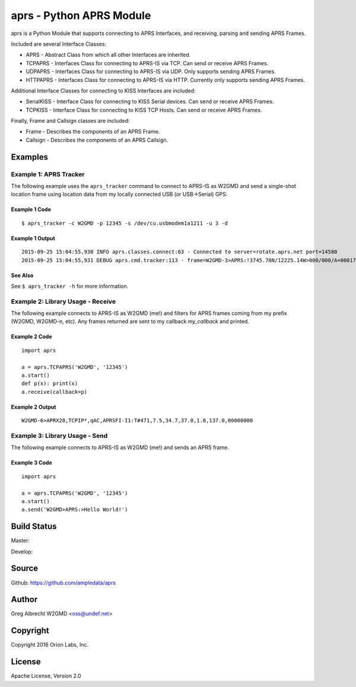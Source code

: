aprs - Python APRS Module
*************************

aprs is a Python Module that supports connecting to APRS Interfaces, and
receiving, parsing and sending APRS Frames.

Included are several Interface Classes:

* APRS - Abstract Class from which all other Interfaces are inherited.
* TCPAPRS - Interfaces Class for connecting to APRS-IS via TCP. Can send or receive APRS Frames.
* UDPAPRS - Interfaces Class for connecting to APRS-IS via UDP. Only supports sending APRS Frames.
* HTTPAPRS - Interfaces Class for connecting to APRS-IS via HTTP. Currently only supports sending APRS Frames.

Additional Interface Classes for connecting to KISS Interfaces are included:

* SerialKISS - Interface Class for connecting to KISS Serial devices. Can send or receive APRS Frames.
* TCPKISS - Interface Class for connecting to KISS TCP Hosts. Can send or receive APRS Frames.

Finally, Frame and Callsign classes are included:

* Frame - Describes the components of an APRS Frame.
* Callsign - Describes the components of an APRS Callsign.


Examples
========

Example 1: APRS Tracker
-----------------------

The following example uses the ``aprs_tracker`` command to connect to APRS-IS
as W2GMD and send a single-shot location frame using location data from my
locally connected USB (or USB->Serial) GPS:

Example 1 Code
^^^^^^^^^^^^^^
::

    $ aprs_tracker -c W2GMD -p 12345 -s /dev/cu.usbmodem1a1211 -u 3 -d

Example 1 Output
^^^^^^^^^^^^^^^^
::

    2015-09-25 15:04:55,930 INFO aprs.classes.connect:63 - Connected to server=rotate.aprs.net port=14580
    2015-09-25 15:04:55,931 DEBUG aprs.cmd.tracker:113 - frame=W2GMD-3>APRS:!3745.78N/12225.14W>000/000/A=000175 APRS


See Also
^^^^^^^^
See ``$ aprs_tracker -h`` for more information.


Example 2: Library Usage - Receive
----------------------------------

The following example connects to APRS-IS as W2GMD (me!) and filters for APRS
frames coming from my prefix (W2GMD, W2GMD-n, etc). Any frames returned are
sent to my callback *my_callback* and printed.

Example 2 Code
^^^^^^^^^^^^^^
::

    import aprs

    a = aprs.TCPAPRS('W2GMD', '12345')
    a.start()
    def p(x): print(x)
    a.receive(callback=p)

Example 2 Output
^^^^^^^^^^^^^^^^
::

    W2GMD-6>APRX28,TCPIP*,qAC,APRSFI-I1:T#471,7.5,34.7,37.0,1.0,137.0,00000000

Example 3: Library Usage - Send
----------------------------------

The following example connects to APRS-IS as W2GMD (me!) and sends an APRS
frame.

Example 3 Code
^^^^^^^^^^^^^^
::

    import aprs

    a = aprs.TCPAPRS('W2GMD', '12345')
    a.start()
    a.send('W2GMD>APRS:>Hello World!')


Build Status
============

Master:

.. image:: https://travis-ci.org/ampledata/aprs.svg?branch=master
    :target: https://travis-ci.org/ampledata/aprs

Develop:

.. image:: https://travis-ci.org/ampledata/aprs.svg?branch=develop
    :target: https://travis-ci.org/ampledata/aprs


Source
======
Github: https://github.com/ampledata/aprs

Author
======
Greg Albrecht W2GMD <oss@undef.net>

Copyright
=========
Copyright 2016 Orion Labs, Inc.

License
=======
Apache License, Version 2.0
